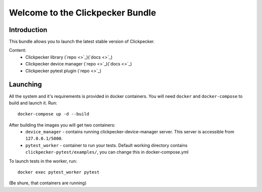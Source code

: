 #################################
Welcome to the Clickpecker Bundle
#################################

Introduction
============

This bundle allows you to launch the latest stable version of Clickpecker.

Content:
    * Clickpecker library (`repo <>`_)(`docs <>`_)
    * Clickpecker device manager (`repo <>`_)(`docs <>`_)
    * Clickpecker pytest plugin (`repo <>`_)

Launching
=========

All the system and it's requirements is provided in docker containers.
You will need ``docker`` and ``docker-compose`` to build and launch it.
Run::

 docker-compose up -d --build

After building the images you will get two containers:
    * ``device_manager`` - contains running clickpecker-device-manager server. This server is accessible from ``127.0.0.1/5000``.
    * ``pytest_worker`` - container to run your tests. Default working directory contains ``clickpecker-pytest/examples/``, you can change this in docker-compose.yml

To launch tests in the worker, run::

  docker exec pytest_worker pytest

(Be shure, that containers are running)
